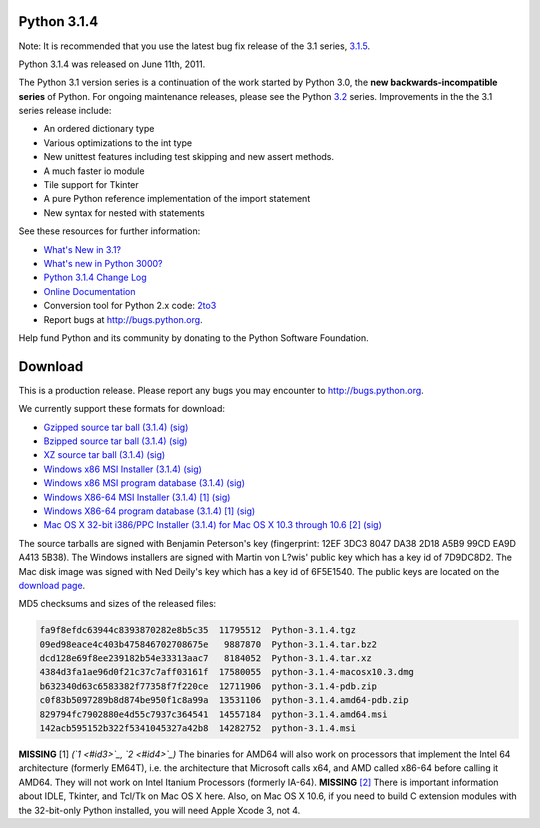 Python 3.1.4
------------

Note: It is recommended that you use the latest bug fix release of the 3.1
series, `3.1.5 </download/releases/3.1.5>`_.

Python 3.1.4 was released on June 11th, 2011. 

The Python 3.1 version series is a continuation of the work started by Python
3.0, the **new backwards-incompatible series** of
Python.  For ongoing maintenance releases, please see the Python `3.2 <../3.2/>`_ series.  Improvements in the the 3.1 series release include:

- An ordered dictionary type

- Various optimizations to the int type

- New unittest features including test skipping and new assert methods.

- A much faster io module

- Tile support for Tkinter

- A pure Python reference implementation of the import statement

- New syntax for nested with statements

See these resources for further information: 

- `What's New in 3.1? <http://docs.python.org/3.1/whatsnew/3.1.html>`_

- `What's new in Python 3000? <http://docs.python.org/3.0/whatsnew/3.0.html>`_

- `Python 3.1.4 Change Log <http://hg.python.org/cpython/raw-file/feae9f9e9f30/Misc/NEWS>`_

- `Online Documentation <http://docs.python.org/3.1/>`_

- Conversion tool for Python 2.x code: `2to3 <http://svn.python.org/view/sandbox/trunk/2to3/>`_

- Report bugs at `http://bugs.python.org <http://bugs.python.org>`_.

Help fund Python and its community by donating to the Python Software
Foundation.

Download
--------

This is a production release.  Please
report any bugs you may encounter to `http://bugs.python.org <http://bugs.python.org>`_.

We currently support these formats for download: 

- `Gzipped source tar ball (3.1.4) </ftp/python/3.1.4/Python-3.1.4.tgz>`_ `(sig) <Python-3.1.4.tgz.asc>`_

- `Bzipped source tar ball (3.1.4) </ftp/python/3.1.4/Python-3.1.4.tar.bz2>`_ `(sig) <Python-3.1.4.tar.bz2.asc>`_

- `XZ source tar ball (3.1.4) </ftp/python/3.1.4/Python-3.1.4.tar.xz>`_ `(sig) <Python-3.1.4.tar.xz.asc>`_

- `Windows x86 MSI Installer (3.1.4) </ftp/python/3.1.4/python-3.1.4.msi>`_ `(sig) <python-3.1.4.msi.asc>`_

- `Windows x86 MSI program database (3.1.4) </ftp/python/3.1.4/python-3.1.4-pdb.zip>`_ `(sig) <python-3.1.4-pdb.zip.asc>`_

- `Windows X86-64 MSI Installer (3.1.4) </ftp/python/3.1.4/python-3.1.4.amd64.msi>`_ `[1] <#id6>`_ `(sig) <python-3.1.4.amd64.msi.asc>`_

- `Windows X86-64 program database (3.1.4) </ftp/python/3.1.4/python-3.1.4.amd64-pdb.zip>`_ `[1] <#id6>`_ `(sig) <python-3.1.4.amd64-pdb.zip.asc>`_

- `Mac OS X 32-bit i386/PPC Installer (3.1.4) for Mac OS X 10.3 through 10.6 </ftp/python/3.1.4/python-3.1.4-macosx10.3.dmg>`_ `[2] <#id7>`_ `(sig) <python-3.1.4-macosx10.3.dmg.asc>`_

The source tarballs are signed with Benjamin Peterson's key (fingerprint: 12EF
3DC3 8047 DA38 2D18 A5B9 99CD EA9D A413 5B38). The Windows installers are signed
with Martin von L?wis' public key which has a key id of 7D9DC8D2.
The Mac disk image was signed with
Ned Deily's key which has a key id of 6F5E1540.
The public
keys are located on the `download page </download#pubkeys>`_.

MD5 checksums and sizes of the released files: 

.. code-block::

    fa9f8efdc63944c8393870282e8b5c35  11795512  Python-3.1.4.tgz
    09ed98eace4c403b475846702708675e   9887870  Python-3.1.4.tar.bz2
    dcd128e69f8ee239182b54e33313aac7   8184052  Python-3.1.4.tar.xz
    4384d3fa1ae96d0f21c37c7aff03161f  17580055  python-3.1.4-macosx10.3.dmg
    b632340d63c6583382f77358f7f220ce  12711906  python-3.1.4-pdb.zip
    c0f83b5097289b8d874be950f1c8a99a  13531106  python-3.1.4.amd64-pdb.zip
    829794fc7902880e4d55c7937c364541  14557184  python-3.1.4.amd64.msi
    142acb595152b322f5341045327a42b8  14282752  python-3.1.4.msi

**MISSING**
[1]  *(`1 <#id3>`_, `2 <#id4>`_)* The binaries for AMD64 will also work on processors that implement the Intel 64 architecture (formerly EM64T), i.e. the architecture that Microsoft calls x64, and AMD called x86-64 before calling it AMD64. They will not work on Intel Itanium Processors (formerly IA-64).
**MISSING**
`[2] <#id5>`_  There is important information about IDLE, Tkinter, and Tcl/Tk on Mac OS X here.  Also, on Mac OS X 10.6, if you need to build C extension modules with the 32-bit-only Python installed, you will need Apple Xcode 3, not 4.